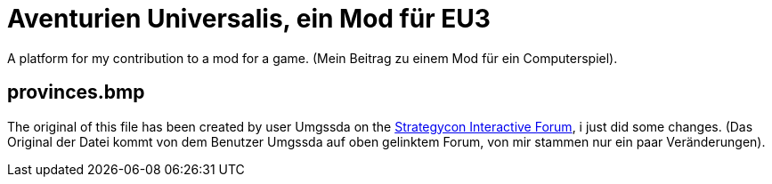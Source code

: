 = Aventurien Universalis, ein Mod für EU3 =

A platform for my contribution to a mod for a game.
(Mein Beitrag zu einem Mod für ein Computerspiel).

== provinces.bmp ==

The original of this file has been created by user Umgssda on the
http://www.si-games.com/forums/forumdisplay.php?f=239[Strategycon Interactive
Forum], i just did some changes. (Das Original der Datei kommt von dem Benutzer Umgssda auf oben gelinktem
Forum, von mir stammen nur ein paar Veränderungen).
